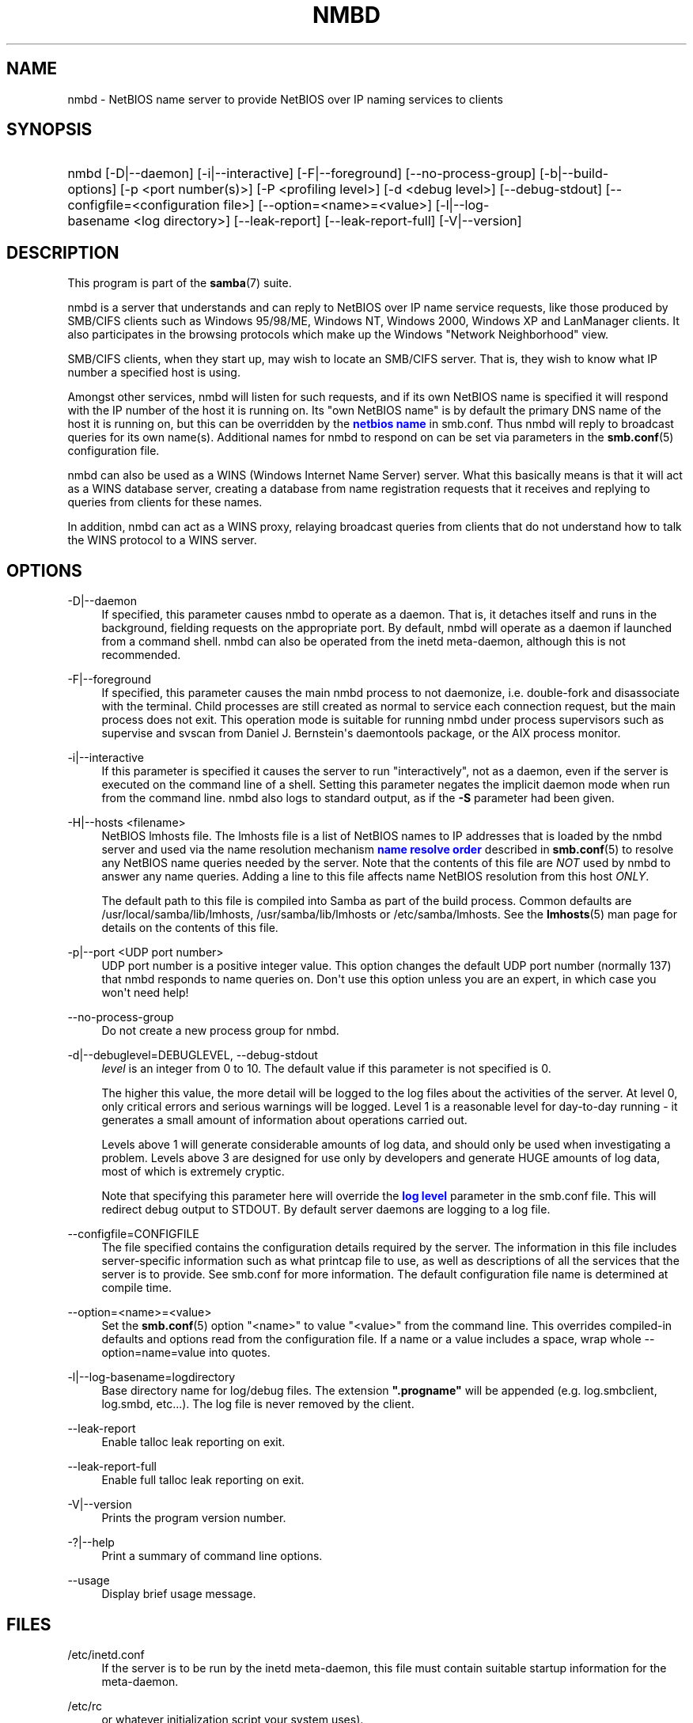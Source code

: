 '\" t
.\"     Title: nmbd
.\"    Author: [see the "AUTHOR" section]
.\" Generator: DocBook XSL Stylesheets v1.79.1 <http://docbook.sf.net/>
.\"      Date: 01/31/2022
.\"    Manual: System Administration tools
.\"    Source: Samba 4.15.5
.\"  Language: English
.\"
.TH "NMBD" "8" "01/31/2022" "Samba 4\&.15\&.5" "System Administration tools"
.\" -----------------------------------------------------------------
.\" * Define some portability stuff
.\" -----------------------------------------------------------------
.\" ~~~~~~~~~~~~~~~~~~~~~~~~~~~~~~~~~~~~~~~~~~~~~~~~~~~~~~~~~~~~~~~~~
.\" http://bugs.debian.org/507673
.\" http://lists.gnu.org/archive/html/groff/2009-02/msg00013.html
.\" ~~~~~~~~~~~~~~~~~~~~~~~~~~~~~~~~~~~~~~~~~~~~~~~~~~~~~~~~~~~~~~~~~
.ie \n(.g .ds Aq \(aq
.el       .ds Aq '
.\" -----------------------------------------------------------------
.\" * set default formatting
.\" -----------------------------------------------------------------
.\" disable hyphenation
.nh
.\" disable justification (adjust text to left margin only)
.ad l
.\" -----------------------------------------------------------------
.\" * MAIN CONTENT STARTS HERE *
.\" -----------------------------------------------------------------
.SH "NAME"
nmbd \- NetBIOS name server to provide NetBIOS over IP naming services to clients
.SH "SYNOPSIS"
.HP \w'\ 'u
nmbd [\-D|\-\-daemon] [\-i|\-\-interactive] [\-F|\-\-foreground] [\-\-no\-process\-group] [\-b|\-\-build\-options] [\-p\ <port\ number(s)>] [\-P\ <profiling\ level>] [\-d\ <debug\ level>] [\-\-debug\-stdout] [\-\-configfile=<configuration\ file>] [\-\-option=<name>=<value>] [\-l|\-\-log\-basename\ <log\ directory>] [\-\-leak\-report] [\-\-leak\-report\-full] [\-V|\-\-version]
.SH "DESCRIPTION"
.PP
This program is part of the
\fBsamba\fR(7)
suite\&.
.PP
nmbd
is a server that understands and can reply to NetBIOS over IP name service requests, like those produced by SMB/CIFS clients such as Windows 95/98/ME, Windows NT, Windows 2000, Windows XP and LanManager clients\&. It also participates in the browsing protocols which make up the Windows "Network Neighborhood" view\&.
.PP
SMB/CIFS clients, when they start up, may wish to locate an SMB/CIFS server\&. That is, they wish to know what IP number a specified host is using\&.
.PP
Amongst other services,
nmbd
will listen for such requests, and if its own NetBIOS name is specified it will respond with the IP number of the host it is running on\&. Its "own NetBIOS name" is by default the primary DNS name of the host it is running on, but this can be overridden by the
\m[blue]\fBnetbios name\fR\m[]
in
smb\&.conf\&. Thus
nmbd
will reply to broadcast queries for its own name(s)\&. Additional names for
nmbd
to respond on can be set via parameters in the
\fBsmb.conf\fR(5)
configuration file\&.
.PP
nmbd
can also be used as a WINS (Windows Internet Name Server) server\&. What this basically means is that it will act as a WINS database server, creating a database from name registration requests that it receives and replying to queries from clients for these names\&.
.PP
In addition,
nmbd
can act as a WINS proxy, relaying broadcast queries from clients that do not understand how to talk the WINS protocol to a WINS server\&.
.SH "OPTIONS"
.PP
\-D|\-\-daemon
.RS 4
If specified, this parameter causes
nmbd
to operate as a daemon\&. That is, it detaches itself and runs in the background, fielding requests on the appropriate port\&. By default,
nmbd
will operate as a daemon if launched from a command shell\&. nmbd can also be operated from the
inetd
meta\-daemon, although this is not recommended\&.
.RE
.PP
\-F|\-\-foreground
.RS 4
If specified, this parameter causes the main
nmbd
process to not daemonize, i\&.e\&. double\-fork and disassociate with the terminal\&. Child processes are still created as normal to service each connection request, but the main process does not exit\&. This operation mode is suitable for running
nmbd
under process supervisors such as
supervise
and
svscan
from Daniel J\&. Bernstein\*(Aqs
daemontools
package, or the AIX process monitor\&.
.RE
.PP
\-i|\-\-interactive
.RS 4
If this parameter is specified it causes the server to run "interactively", not as a daemon, even if the server is executed on the command line of a shell\&. Setting this parameter negates the implicit daemon mode when run from the command line\&.
nmbd
also logs to standard output, as if the
\fB\-S\fR
parameter had been given\&.
.RE
.PP
\-H|\-\-hosts <filename>
.RS 4
NetBIOS lmhosts file\&. The lmhosts file is a list of NetBIOS names to IP addresses that is loaded by the nmbd server and used via the name resolution mechanism
\m[blue]\fBname resolve order\fR\m[]
described in
\fBsmb.conf\fR(5)
to resolve any NetBIOS name queries needed by the server\&. Note that the contents of this file are
\fINOT\fR
used by
nmbd
to answer any name queries\&. Adding a line to this file affects name NetBIOS resolution from this host
\fIONLY\fR\&.
.sp
The default path to this file is compiled into Samba as part of the build process\&. Common defaults are
/usr/local/samba/lib/lmhosts,
/usr/samba/lib/lmhosts
or
/etc/samba/lmhosts\&. See the
\fBlmhosts\fR(5)
man page for details on the contents of this file\&.
.RE
.PP
\-p|\-\-port <UDP port number>
.RS 4
UDP port number is a positive integer value\&. This option changes the default UDP port number (normally 137) that
nmbd
responds to name queries on\&. Don\*(Aqt use this option unless you are an expert, in which case you won\*(Aqt need help!
.RE
.PP
\-\-no\-process\-group
.RS 4
Do not create a new process group for nmbd\&.
.RE
.PP
\-d|\-\-debuglevel=DEBUGLEVEL, \-\-debug\-stdout
.RS 4
\fIlevel\fR
is an integer from 0 to 10\&. The default value if this parameter is not specified is 0\&.
.sp
The higher this value, the more detail will be logged to the log files about the activities of the server\&. At level 0, only critical errors and serious warnings will be logged\&. Level 1 is a reasonable level for day\-to\-day running \- it generates a small amount of information about operations carried out\&.
.sp
Levels above 1 will generate considerable amounts of log data, and should only be used when investigating a problem\&. Levels above 3 are designed for use only by developers and generate HUGE amounts of log data, most of which is extremely cryptic\&.
.sp
Note that specifying this parameter here will override the
\m[blue]\fBlog level\fR\m[]
parameter in the
smb\&.conf
file\&.
This will redirect debug output to STDOUT\&. By default server daemons are logging to a log file\&.
.RE
.PP
\-\-configfile=CONFIGFILE
.RS 4
The file specified contains the configuration details required by the server\&. The information in this file includes server\-specific information such as what printcap file to use, as well as descriptions of all the services that the server is to provide\&. See
smb\&.conf
for more information\&. The default configuration file name is determined at compile time\&.
.RE
.PP
\-\-option=<name>=<value>
.RS 4
Set the
\fBsmb.conf\fR(5)
option "<name>" to value "<value>" from the command line\&. This overrides compiled\-in defaults and options read from the configuration file\&. If a name or a value includes a space, wrap whole \-\-option=name=value into quotes\&.
.RE
.PP
\-l|\-\-log\-basename=logdirectory
.RS 4
Base directory name for log/debug files\&. The extension
\fB"\&.progname"\fR
will be appended (e\&.g\&. log\&.smbclient, log\&.smbd, etc\&.\&.\&.)\&. The log file is never removed by the client\&.
.RE
.PP
\-\-leak\-report
.RS 4
Enable talloc leak reporting on exit\&.
.RE
.PP
\-\-leak\-report\-full
.RS 4
Enable full talloc leak reporting on exit\&.
.RE
.PP
\-V|\-\-version
.RS 4
Prints the program version number\&.
.RE
.PP
\-?|\-\-help
.RS 4
Print a summary of command line options\&.
.RE
.PP
\-\-usage
.RS 4
Display brief usage message\&.
.RE
.SH "FILES"
.PP
/etc/inetd\&.conf
.RS 4
If the server is to be run by the
inetd
meta\-daemon, this file must contain suitable startup information for the meta\-daemon\&.
.RE
.PP
/etc/rc
.RS 4
or whatever initialization script your system uses)\&.
.sp
If running the server as a daemon at startup, this file will need to contain an appropriate startup sequence for the server\&.
.RE
.PP
/etc/services
.RS 4
If running the server via the meta\-daemon
inetd, this file must contain a mapping of service name (e\&.g\&., netbios\-ssn) to service port (e\&.g\&., 139) and protocol type (e\&.g\&., tcp)\&.
.RE
.PP
/usr/local/samba/lib/smb\&.conf
.RS 4
This is the default location of the
\fBsmb.conf\fR(5)
server configuration file\&. Other common places that systems install this file are
/usr/samba/lib/smb\&.conf
and
/etc/samba/smb\&.conf\&.
.sp
When run as a WINS server (see the
\m[blue]\fBwins support\fR\m[]
parameter in the
\fBsmb.conf\fR(5)
man page),
nmbd
will store the WINS database in the file
wins\&.dat
in the
var/locks
directory configured under wherever Samba was configured to install itself\&.
.sp
If
nmbd
is acting as a
\fI browse master\fR
(see the
\m[blue]\fBlocal master\fR\m[]
parameter in the
\fBsmb.conf\fR(5)
man page,
nmbd
will store the browsing database in the file
browse\&.dat
in the
var/locks
directory configured under wherever Samba was configured to install itself\&.
.RE
.SH "SIGNALS"
.PP
To shut down an
nmbd
process it is recommended that SIGKILL (\-9)
\fINOT\fR
be used, except as a last resort, as this may leave the name database in an inconsistent state\&. The correct way to terminate
nmbd
is to send it a SIGTERM (\-15) signal and wait for it to die on its own\&.
.PP
nmbd
will accept SIGHUP, which will cause it to dump out its namelists into the file
namelist\&.debug
in the
/usr/local/samba/var/locks
directory (or the
var/locks
directory configured under wherever Samba was configured to install itself)\&. This will also cause
nmbd
to dump out its server database in the
log\&.nmb
file\&. Additionally, the signal will cause reloading
nmbd
configuration\&.
.PP
Instead of sending a SIGHUP signal, a request to dump namelists into the file and reload a configuration file may be sent using
\fBsmbcontrol\fR(1)
program\&.
.PP
The debug log level of nmbd may be raised or lowered using
\fBsmbcontrol\fR(1)
(SIGUSR[1|2] signals are no longer used since Samba 2\&.2)\&. This is to allow transient problems to be diagnosed, whilst still running at a normally low log level\&.
.SH "VERSION"
.PP
This man page is part of version 4\&.15\&.5 of the Samba suite\&.
.SH "SEE ALSO"
.PP
\fBinetd\fR(8),
\fBsmbd\fR(8),
\fBsmb.conf\fR(5),
\fBsmbclient\fR(1),
\fBtestparm\fR(1), and the Internet RFC\*(Aqs
rfc1001\&.txt,
rfc1002\&.txt\&. In addition the CIFS (formerly SMB) specification is available as a link from the Web page
https://www\&.samba\&.org/cifs/\&.
.SH "AUTHOR"
.PP
The original Samba software and related utilities were created by Andrew Tridgell\&. Samba is now developed by the Samba Team as an Open Source project similar to the way the Linux kernel is developed\&.
